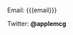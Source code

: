 #+AUTHOR: Marty McGowan
#+EMAIL:  mcgowan@alum.mit.edu

Email:   {{{email}}}

Twitter: *@applemcg*

